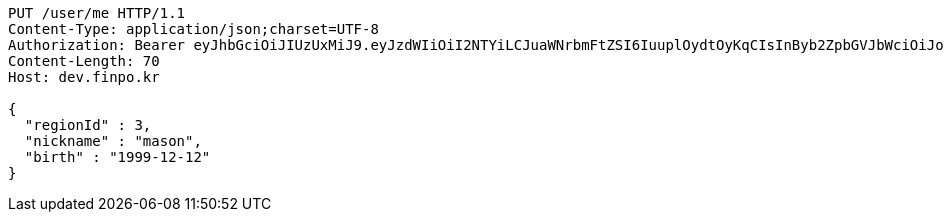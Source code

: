 [source,http,options="nowrap"]
----
PUT /user/me HTTP/1.1
Content-Type: application/json;charset=UTF-8
Authorization: Bearer eyJhbGciOiJIUzUxMiJ9.eyJzdWIiOiI2NTYiLCJuaWNrbmFtZSI6IuuplOydtOyKqCIsInByb2ZpbGVJbWciOiJodHRwOi8vbG9jYWxob3N0OjgwODAvdXBsb2FkL3Byb2ZpbGUvNDI4Nzk1ODMtODgzMy00NmFlLTg1Y2QtYTNkMzAwMWRhZDZhLmpwZWciLCJkZWZhdWx0UmVnaW9uIjp7ImlkIjoxNCwibmFtZSI6IuuniO2PrCIsImRlcHRoIjoyLCJwYXJlbnQiOnsiaWQiOjAsIm5hbWUiOiLshJzsmrgiLCJkZXB0aCI6MSwicGFyZW50IjpudWxsfX0sIm9BdXRoVHlwZSI6IktBS0FPIiwiYXV0aCI6IlJPTEVfVVNFUiIsImV4cCI6MTY1NDYxNjc1N30._4ZWnSvlfvo9qFKbOxi-04jugvnLvwW9c0vz9JNXcILy-zHapxs11BFiUSeyDJ2kKtYYFHaTYIHUijXqDFI5NQ
Content-Length: 70
Host: dev.finpo.kr

{
  "regionId" : 3,
  "nickname" : "mason",
  "birth" : "1999-12-12"
}
----